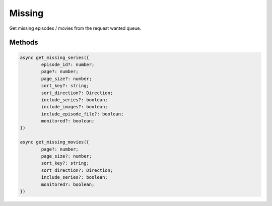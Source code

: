 Missing
=======

Get missing episodes / movies from the request wanted queue.

Methods
-------

.. code-block:: typescript

	async get_missing_series({
		episode_id?: number;
		page?: number;
		page_size?: number;
		sort_key?: string;
		sort_direction?: Direction;
		include_series?: boolean;
		include_images?: boolean;
		include_episode_file?: boolean;
		monitored?: boolean;
	})

	async get_missing_movies({
		page?: number;
		page_size?: number;
		sort_key?: string;
		sort_direction?: Direction;
		include_series?: boolean;
		monitored?: boolean;
	})
